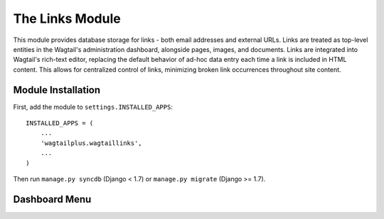 The Links Module
================

This module provides database storage for links - both email addresses and external URLs. Links are treated as
top-level entities in the Wagtail's administration dashboard, alongside pages, images, and documents. Links are
integrated into Wagtail's rich-text editor, replacing the default behavior of ad-hoc data entry each time a link
is included in HTML content. This allows for centralized control of links, minimizing broken link occurrences
throughout site content.

Module Installation
-------------------
First, add the module to ``settings.INSTALLED_APPS``::

    INSTALLED_APPS = (
        ...
        'wagtailplus.wagtaillinks',
        ...
    )

Then run ``manage.py syncdb`` (Django < 1.7) or ``manage.py migrate`` (Django >= 1.7).

Dashboard Menu
--------------

.. image:: https://raw.githubusercontent.com/rfosterslo/wagtailplus/master/images/links.png